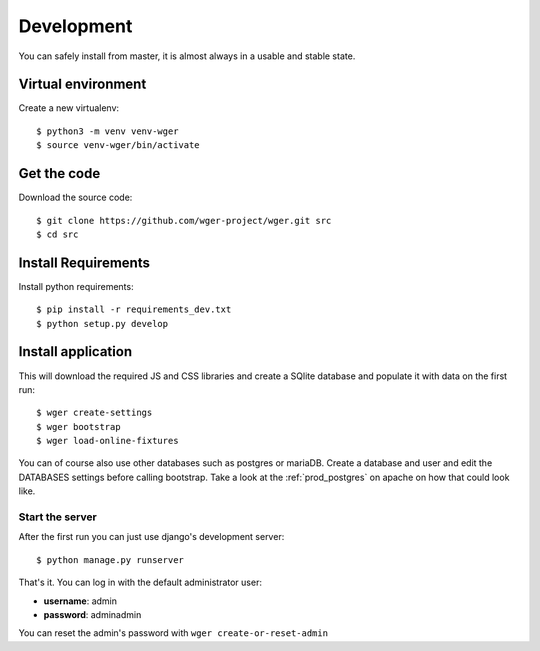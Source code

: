 .. _development:

Development
===========

You can safely install from master, it is almost always in a usable
and stable state.

Virtual environment
~~~~~~~~~~~~~~~~~~~

Create a new virtualenv::

  $ python3 -m venv venv-wger
  $ source venv-wger/bin/activate


Get the code
~~~~~~~~~~~~

Download the source code::

  $ git clone https://github.com/wger-project/wger.git src
  $ cd src

Install Requirements
~~~~~~~~~~~~~~~~~~~~

Install python requirements::

  $ pip install -r requirements_dev.txt
  $ python setup.py develop

Install application
~~~~~~~~~~~~~~~~~~~

This will download the required JS and CSS libraries and create a SQlite
database and populate it with data on the first run::


  $ wger create-settings
  $ wger bootstrap
  $ wger load-online-fixtures

You can of course also use other databases such as postgres or mariaDB. Create
a database and user and edit the DATABASES settings before calling bootstrap.
Take a look at the :ref:`prod_postgres` on apache on how that could look like.

Start the server
----------------

After the first run you can just use django's development server::

  $ python manage.py runserver

That's it. You can log in with the default administrator user:

* **username**: admin
* **password**: adminadmin

You can reset the admin's password with ``wger create-or-reset-admin``
